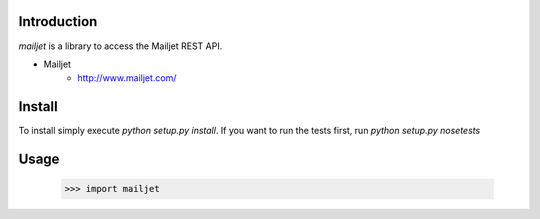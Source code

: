 Introduction
============

`mailjet` is a library to access the Mailjet REST API.

* Mailjet
    - http://www.mailjet.com/


Install
=======

To install simply execute `python setup.py install`.
If you want to run the tests first, run `python setup.py nosetests`


Usage
=====

    >>> import mailjet

